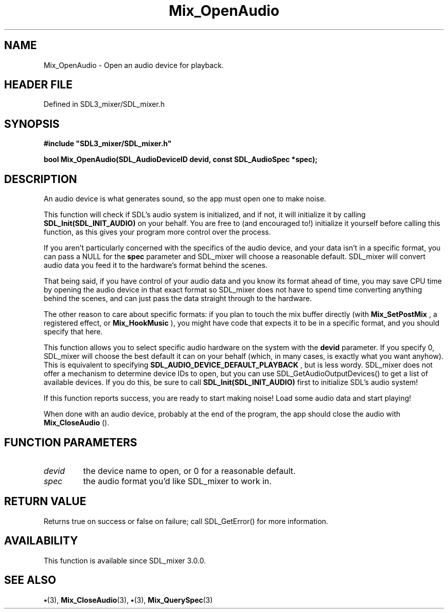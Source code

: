 .\" This manpage content is licensed under Creative Commons
.\"  Attribution 4.0 International (CC BY 4.0)
.\"   https://creativecommons.org/licenses/by/4.0/
.\" This manpage was generated from SDL_mixer's wiki page for Mix_OpenAudio:
.\"   https://wiki.libsdl.org/SDL_mixer/Mix_OpenAudio
.\" Generated with SDL/build-scripts/wikiheaders.pl
.\"  revision 72a7333
.\" Please report issues in this manpage's content at:
.\"   https://github.com/libsdl-org/sdlwiki/issues/new
.\" Please report issues in the generation of this manpage from the wiki at:
.\"   https://github.com/libsdl-org/SDL/issues/new?title=Misgenerated%20manpage%20for%20Mix_OpenAudio
.\" SDL_mixer can be found at https://libsdl.org/projects/SDL_mixer
.de URL
\$2 \(laURL: \$1 \(ra\$3
..
.if \n[.g] .mso www.tmac
.TH Mix_OpenAudio 3 "SDL_mixer 3.0.0" "SDL_mixer" "SDL_mixer3 FUNCTIONS"
.SH NAME
Mix_OpenAudio \- Open an audio device for playback\[char46]
.SH HEADER FILE
Defined in SDL3_mixer/SDL_mixer\[char46]h

.SH SYNOPSIS
.nf
.B #include \(dqSDL3_mixer/SDL_mixer.h\(dq
.PP
.BI "bool Mix_OpenAudio(SDL_AudioDeviceID devid, const SDL_AudioSpec *spec);
.fi
.SH DESCRIPTION
An audio device is what generates sound, so the app must open one to make
noise\[char46]

This function will check if SDL's audio system is initialized, and if not,
it will initialize it by calling
.BR SDL_Init(SDL_INIT_AUDIO)
on your behalf\[char46]
You are free to (and encouraged to!) initialize it yourself before calling
this function, as this gives your program more control over the process\[char46]

If you aren't particularly concerned with the specifics of the audio
device, and your data isn't in a specific format, you can pass a NULL for
the
.BR spec
parameter and SDL_mixer will choose a reasonable default\[char46]
SDL_mixer will convert audio data you feed it to the hardware's format
behind the scenes\[char46]

That being said, if you have control of your audio data and you know its
format ahead of time, you may save CPU time by opening the audio device in
that exact format so SDL_mixer does not have to spend time converting
anything behind the scenes, and can just pass the data straight through to
the hardware\[char46]

The other reason to care about specific formats: if you plan to touch the
mix buffer directly (with 
.BR Mix_SetPostMix
, a registered
effect, or 
.BR Mix_HookMusic
), you might have code that
expects it to be in a specific format, and you should specify that here\[char46]

This function allows you to select specific audio hardware on the system
with the
.BR devid
parameter\[char46] If you specify 0, SDL_mixer will choose the
best default it can on your behalf (which, in many cases, is exactly what
you want anyhow)\[char46] This is equivalent to specifying
.BR SDL_AUDIO_DEVICE_DEFAULT_PLAYBACK
, but is less wordy\[char46] SDL_mixer does not
offer a mechanism to determine device IDs to open, but you can use
SDL_GetAudioOutputDevices() to get a list of available devices\[char46] If you do
this, be sure to call
.BR SDL_Init(SDL_INIT_AUDIO)
first to initialize SDL's
audio system!

If this function reports success, you are ready to start making noise! Load
some audio data and start playing!

When done with an audio device, probably at the end of the program, the app
should close the audio with 
.BR Mix_CloseAudio
()\[char46]

.SH FUNCTION PARAMETERS
.TP
.I devid
the device name to open, or 0 for a reasonable default\[char46]
.TP
.I spec
the audio format you'd like SDL_mixer to work in\[char46]
.SH RETURN VALUE
Returns true on success or false on failure; call SDL_GetError() for
more information\[char46]

.SH AVAILABILITY
This function is available since SDL_mixer 3\[char46]0\[char46]0\[char46]

.SH SEE ALSO
.BR \(bu (3),
.BR Mix_CloseAudio (3),
.BR \(bu (3),
.BR Mix_QuerySpec (3)
